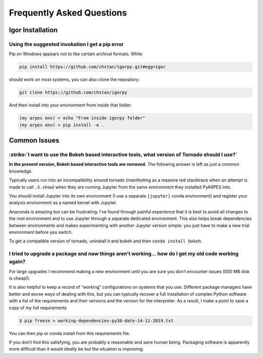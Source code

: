 Frequently Asked Questions
==========================

Igor Installation
-----------------

Using the suggested invokation I get a pip error
~~~~~~~~~~~~~~~~~~~~~~~~~~~~~~~~~~~~~~~~~~~~~~~~

Pip on Windows appears not to like certain archival formats. While

.. code:: bash

    pip install https://github.com/chstan/igorpy.git#egg=igor

should work on most systems, you can also clone the repository:

.. code:: bash

   git clone https://github.com/chstan/igorpy

And then install into your environment from inside that folder.

.. code:: bash

   (my arpes env) > echo "From inside igorpy folder"
   (my arpes env) > pip install -e .

Common Issues
-------------

:strike:`I want to use the Bokeh based interactive tools, what version of Tornado should I use?`
~~~~~~~~~~~~~~~~~~~~~~~~~~~~~~~~~~~~~~~~~~~~~~~~~~~~~~~~~~~~~~~~~~~~~~~~~~~~~~~~~~~~~~~~~~~~~~~~~

**In the present version,  Bokeh based interactive tools are removed.** The following answer is
left as just a common knowledge.

Typically users run into an incompatibility around tornado (manifesting
as a massive red stacktrace when an attempt is made to call ``.S.show``)
when they are running Jupyter from the same environment they installed
PyARPES into.

You should install Jupyter into its own environment (I use a separate
``[jupyter]`` conda environment) and register your analysis environment
as a named kernel with Jupyter.

Anaconda is amazing but can be frustrating: I’ve found through painful
experience that it is best to avoid all changes to the root environment
and to use Jupyter through a separate dedicated environment. This also
helps break dependencies between environments and makes experimenting
with another Jupyter version simple: you just have to make a new trial
environment before you switch.

To get a compatible version of tornado, uninstall it and bokeh and then
``conda install bokeh``.

I tried to upgrade a package and now things aren’t working… how do I get my old code working again?
~~~~~~~~~~~~~~~~~~~~~~~~~~~~~~~~~~~~~~~~~~~~~~~~~~~~~~~~~~~~~~~~~~~~~~~~~~~~~~~~~~~~~~~~~~~~~~~~~~~

For large upgrades I recommend making a new environment until you are
sure you don’t encounter issues (500 MB disk is cheap!).

It is also helpful to keep a record of “working” configurations on
systems that you use. Different package managers have better and worse
ways of dealing with this, but you can typically recover a full
installation of complex Python software with a list of the requirements
and their versions and the version for the interpreter. As a result, I
make a point to save a copy of my full requirements

.. code:: bash

   $ pip freeze > working-dependencies-py38-date-14-11-2019.txt

You can then pip or conda install from this requirements file.

If you don’t find this satisfying, you are probably a reasonable and
sane human being. Packaging software is apparently more difficult than
it would ideally be but the situation is improving.
